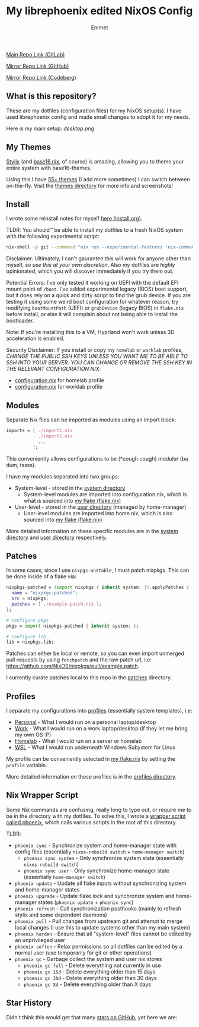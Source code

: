 #+title: My librephoenix edited NixOS Config
#+author: Emmet

[[https://gitlab.com/librephoenix/nixos-config][Main Repo Link (GitLab)]]

[[https://github.com/librephoenix/nixos-config][Mirror Repo Link (GitHub)]]

[[https://codeberg.org/librephoenix/nixos-config][Mirror Repo Link (Codeberg)]]

** What is this repository?
These are my dotfiles (configuration files) for my NixOS setup(s).
I have used librephoenix config and made small changes to adopt it for my needs.

Here is my main setup:
[[desktop.png]]

** My Themes
[[https://github.com/danth/stylix#readme][Stylix]] (and [[https://github.com/SenchoPens/base16.nix#readme][base16.nix]], of course) is amazing, allowing you to theme your entire system with base16-themes.

Using this I have [[./themes][55+ themes]] (I add more sometimes) I can switch between on-the-fly. Visit the [[./themes][themes directory]] for more info and screenshots!

** Install
I wrote some reinstall notes for myself [[./install.org][here (install.org)]].

TLDR: You should™ be able to install my dotfiles to a fresh NixOS system with the following experimental script:
#+begin_src sh :noeval
nix-shell -p git --command "nix run --experimental-features 'nix-command flakes' gitlab:librephoenix/nixos-config"
#+end_src

Disclaimer: Ultimately, I can't gaurantee this will work for anyone other than myself, so /use this at your own discretion/. Also my dotfiles are /highly/ opinionated, which you will discover immediately if you try them out.

Potential Errors: I've only tested it working on UEFI with the default EFI mount point of =/boot=. I've added experimental legacy (BIOS) boot support, but it does rely on a quick and dirty script to find the grub device. If you are testing it using some weird boot configuration for whatever reason, try modifying =bootMountPath= (UEFI) or =grubDevice= (legacy BIOS) in =flake.nix= before install, or else it will complain about not being able to install the bootloader.

Note: If you're installing this to a VM, Hyprland won't work unless 3D acceleration is enabled.

Security Disclaimer: If you install or copy my =homelab= or =worklab= profiles, /CHANGE THE PUBLIC SSH KEYS UNLESS YOU WANT ME TO BE ABLE TO SSH INTO YOUR SERVER. YOU CAN CHANGE OR REMOVE THE SSH KEY IN THE RELEVANT CONFIGURATION.NIX/:
- [[./profiles/homelab/configuration.nix][configuration.nix]] for homelab profile
- [[./profiles/worklab/configuration.nix][configuration.nix]] for worklab profile

** Modules
Separate Nix files can be imported as modules using an import block:
#+BEGIN_SRC nix
imports = [ ./import1.nix
            ./import2.nix
            ...
          ];
#+END_SRC

This conveniently allows configurations to be (*cough cough) /modular/ (ba dum, tssss).

I have my modules separated into two groups:
- System-level - stored in the [[./system][system directory]]
  - System-level modules are imported into configuration.nix, which is what is sourced into [[./flake.nix][my flake (flake.nix)]]
- User-level - stored in the [[./user][user directory]] (managed by home-manager)
  - User-level modules are imported into home.nix, which is also sourced into [[./flake.nix][my flake (flake.nix)]]

More detailed information on these specific modules are in the [[./system][system directory]] and [[./user][user directory]] respectively.

** Patches
In some cases, since I use =nixpgs-unstable=, I must patch nixpkgs. This can be done inside of a flake via:
#+BEGIN_SRC nix
    nixpkgs-patched = (import nixpkgs { inherit system; }).applyPatches {
      name = "nixpkgs-patched";
      src = nixpkgs;
      patches = [ ./example-patch.nix ];
    };

    # configure pkgs
    pkgs = import nixpkgs-patched { inherit system; };

    # configure lib
    lib = nixpkgs.lib;
#+END_SRC

Patches can either be local or remote, so you can even import unmerged pull requests by using =fetchpatch= and the raw patch url, i.e: https://github.com/NixOS/nixpkgs/pull/example.patch.

I currently curate patches local to this repo in the [[./patches][patches]] directory.

** Profiles
I separate my configurations into [[./profiles][profiles]] (essentially system templates), i.e:
- [[./profiles/personal][Personal]] - What I would run on a personal laptop/desktop
- [[./profiles/work][Work]] - What I would run on a work laptop/desktop (if they let me bring my own OS :P)
- [[./profiles/homelab][Homelab]] - What I would run on a server or homelab
- [[./profiles/wsl][WSL]] - What I would run underneath Windows Subystem for Linux

My profile can be conveniently selected in [[./flake.nix][my flake.nix]] by setting the =profile= variable.

More detailed information on these profiles is in the [[./profiles][profiles directory]].

** Nix Wrapper Script
Some Nix commands are confusing, really long to type out, or require me to be in the directory with my dotfiles. To solve this, I wrote a [[./system/bin/phoenix.nix][wrapper script called phoenix]], which calls various scripts in the root of this directory.

TLDR:
- =phoenix sync= - Synchronize system and home-manager state with config files (essentially =nixos-rebuild switch= + =home-manager switch=)
  - =phoenix sync system= - Only synchronize system state (essentially =nixos-rebuild switch=)
  - =phoenix sync user= - Only synchronize home-manager state (essentially =home-manager switch=)
- =phoenix update= - Update all flake inputs without synchronizing system and home-manager states
- =phoenix upgrade= - Update flake.lock and synchronize system and home-manager states (=phoenix update= + =phoenix sync=)
- =phoenix refresh= - Call synchronization posthooks (mainly to refresh stylix and some dependent daemons)
- =phoenix pull= - Pull changes from upstream git and attempt to merge local changes (I use this to update systems other than my main system)
- =phoenix harden= - Ensure that all "system-level" files cannot be edited by an unprivileged user
- =phoenix soften= - Relax permissions so all dotfiles can be edited by a normal user (use temporarily for git or other operations)
- =phoenix gc= - Garbage collect the system and user nix stores
  - =phoenix gc full= - Delete everything not currently in use
  - =phoenix gc 15d= - Delete everything older than 15 days
  - =phoenix gc 30d= - Delete everything older than 30 days
  - =phoenix gc Xd= - Delete everything older than X days

** Star History
Didn't think this would get that many [[https://star-history.com/#librephoenix/nixos-config&Date][stars on GitHub]], yet here we are:
[[https://api.star-history.com/svg?repos=librephoenix/nixos-config&type=Date.png]]
